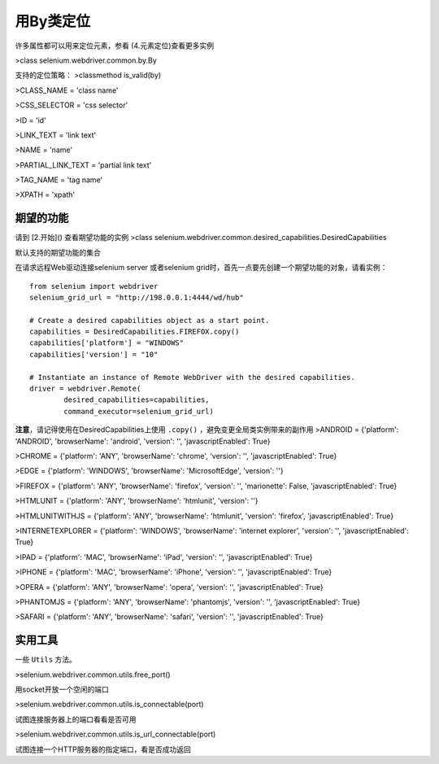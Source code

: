 用By类定位
===========


许多属性都可以用来定位元素，参看 (4.元素定位)查看更多实例

>class selenium.webdriver.common.by.By

支持的定位策略：
>classmethod is_valid(by)

>CLASS_NAME = 'class name'

>CSS_SELECTOR = 'css selector'

>ID = 'id'

>LINK_TEXT = 'link text'

>NAME = 'name'

>PARTIAL_LINK_TEXT = 'partial link text'

>TAG_NAME = 'tag name'

>XPATH = 'xpath'

期望的功能
--------------

请到 [2.开始]() 查看期望功能的实例
>class selenium.webdriver.common.desired_capabilities.DesiredCapabilities

默认支持的期望功能的集合

在请求远程Web驱动连接selenium server 或者selenium grid时，首先一点要先创建一个期望功能的对象，请看实例：

::

	from selenium import webdriver
	selenium_grid_url = "http://198.0.0.1:4444/wd/hub"

	# Create a desired capabilities object as a start point.
	capabilities = DesiredCapabilities.FIREFOX.copy()
	capabilities['platform'] = "WINDOWS"
	capabilities['version'] = "10"

	# Instantiate an instance of Remote WebDriver with the desired capabilities.
	driver = webdriver.Remote(
		desired_capabilities=capabilities,
		command_executor=selenium_grid_url)

**注意**，请记得使用在DesiredCapabilities上使用 ``.copy()`` ，避免变更全局类实例带来的副作用
>ANDROID = {'platform': 'ANDROID', 'browserName': 'android', 'version': '', 'javascriptEnabled': True}

>CHROME = {'platform': 'ANY', 'browserName': 'chrome', 'version': '', 'javascriptEnabled': True}

>EDGE = {'platform': 'WINDOWS', 'browserName': 'MicrosoftEdge', 'version': ''}

>FIREFOX = {'platform': 'ANY', 'browserName': 'firefox', 'version': '', 'marionette': False, 'javascriptEnabled': True}

>HTMLUNIT = {'platform': 'ANY', 'browserName': 'htmlunit', 'version': ''}

>HTMLUNITWITHJS = {'platform': 'ANY', 'browserName': 'htmlunit', 'version': 'firefox', 'javascriptEnabled': True}

>INTERNETEXPLORER = {'platform': 'WINDOWS', 'browserName': 'internet explorer', 'version': '', 'javascriptEnabled': True}

>IPAD = {'platform': 'MAC', 'browserName': 'iPad', 'version': '', 'javascriptEnabled': True}

>IPHONE = {'platform': 'MAC', 'browserName': 'iPhone', 'version': '', 'javascriptEnabled': True}

>OPERA = {'platform': 'ANY', 'browserName': 'opera', 'version': '', 'javascriptEnabled': True}

>PHANTOMJS = {'platform': 'ANY', 'browserName': 'phantomjs', 'version': '', 'javascriptEnabled': True}

>SAFARI = {'platform': 'ANY', 'browserName': 'safari', 'version': '', 'javascriptEnabled': True}


实用工具
------------

一些 ``Utils`` 方法。

>selenium.webdriver.common.utils.free_port()

用socket开放一个空闲的端口

>selenium.webdriver.common.utils.is_connectable(port)

试图连接服务器上的端口看看是否可用

>selenium.webdriver.common.utils.is_url_connectable(port)

试图连接一个HTTP服务器的指定端口，看是否成功返回
